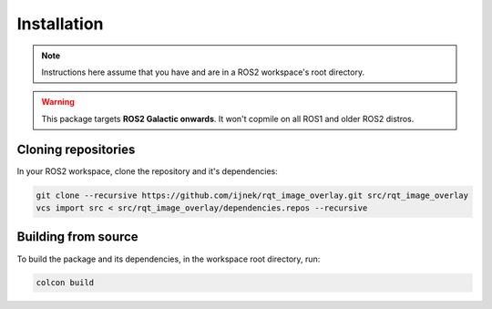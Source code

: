 Installation
############

.. note::

   Instructions here assume that you have and are in a ROS2 workspace's
   root directory.

.. warning::

   This package targets **ROS2 Galactic onwards**. It won't copmile on all ROS1
   and older ROS2 distros.

Cloning repositories
********************

In your ROS2 workspace, clone the repository and it's dependencies:

.. code-block:: console

   git clone --recursive https://github.com/ijnek/rqt_image_overlay.git src/rqt_image_overlay
   vcs import src < src/rqt_image_overlay/dependencies.repos --recursive

Building from source
********************

To build the package and its dependencies, in the workspace root directory, run:

.. code-block:: console

   colcon build